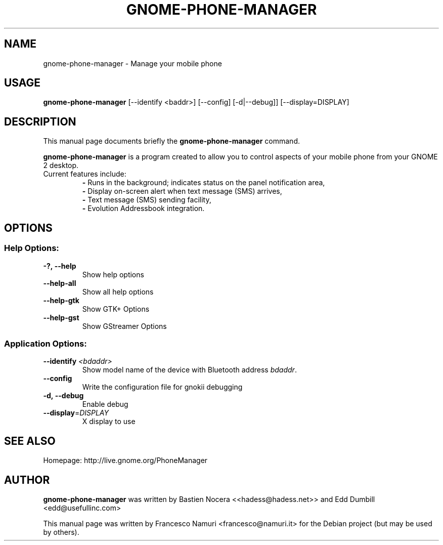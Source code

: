.\" DO NOT MODIFY THIS FILE!  It was generated by help2man 1.36.
.TH "GNOME-PHONE-MANAGER" "1" "July 2007" "Francesco Namuri" "User Commands"
.SH "NAME"
gnome\-phone\-manager \- Manage your mobile phone
.SH "USAGE"
.B gnome-phone-manager
[\-\-identify\ <baddr>] [\-\-config] [\-d|\-\-debug]] [\-\-display=DISPLAY]
.SH "DESCRIPTION"
This manual page documents briefly the \fBgnome\-phone\-manager\fR command.

\fBgnome\-phone\-manager\fR is a program created to allow you to control aspects of your mobile phone from your GNOME 2 desktop.
.TP
Current features include:
.BR \-
Runs in the background; indicates status on the panel notification area,
.br
.BR \- 
Display on\-screen alert when text message (SMS) arrives,
.br
.BR \- 
Text message (SMS) sending facility,
.br
.BR \- 
Evolution Addressbook integration.
.SH "OPTIONS"
.SS "Help Options:"
.TP 
.BI \-?,\ \fB\-\-help\fR
Show help options
.TP 
\fB\-\-help\-all\fR
Show all help options
.TP 
\fB\-\-help\-gtk\fR
Show GTK+ Options
.TP 
\fB\-\-help\-gst\fR
Show GStreamer Options
.SS "Application Options:"
.TP
.BI \-\-identify " <bdaddr>"
Show model name of the device with Bluetooth address
.IR bdaddr .
.TP
.BI \-\-config
Write the configuration file for gnokii debugging
.TP
.BI \-d,\ \fB\-\-debug\fR
Enable debug
.TP 
\fB\-\-display\fR=\fIDISPLAY\fR
X display to use
.SH "SEE ALSO"
Homepage: http://live.gnome.org/PhoneManager
.SH "AUTHOR"
\fBgnome\-phone\-manager\fR was written by Bastien Nocera <<hadess@hadess.net>> and Edd Dumbill <edd@usefullinc.com>

This manual page was written by Francesco Namuri <francesco@namuri.it> for the Debian project (but may be used by others).
